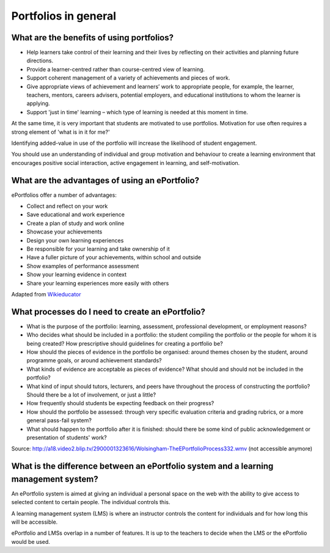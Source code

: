 Portfolios in general
===============================

What are the benefits of using portfolios?
-----------------------------------------------------

* Help learners take control of their learning and their lives by reflecting on their activities and planning future directions.
* Provide a learner-centred rather than course-centred view of learning.
* Support coherent management of a variety of achievements and pieces of work.
* Give appropriate views of achievement and learners’ work to appropriate people, for example, the learner, teachers, mentors, careers advisers, potential employers, and educational institutions to whom the learner is applying.
* Support 'just in time' learning – which type of learning is needed at this moment in time.

At the same time, it is very important that students are motivated to use portfolios. Motivation for use often requires a strong element of 'what is in it for me?'

Identifying added-value in use of the portfolio will increase the likelihood of student engagement.

You should use an understanding of individual and group motivation and behaviour to create a learning environment that encourages positive social interaction, active engagement in learning, and self-motivation.

What are the advantages of using an ePortfolio?
------------------------------------------------------------
ePortfolios offer a number of advantages:

* Collect and reflect on your work
* Save educational and work experience
* Create a plan of study and work online
* Showcase your achievements
* Design your own learning experiences
* Be responsible for your learning and take ownership of it
* Have a fuller picture of your achievements, within school and outside
* Show examples of performance assessment
* Show your learning evidence in context
* Share your learning experiences more easily with others

Adapted from `Wikieducator <https://www.wikieducator.org/Advantages_of_ePortfolio>`_

What processes do I need to create an ePortfolio?
---------------------------------------------------------

* What is the purpose of the portfolio: learning, assessment, professional development, or employment reasons?
* Who decides what should be included in a portfolio: the student compiling the portfolio or the people for whom it is being created? How prescriptive should guidelines for creating a portfolio be?
* How should the pieces of evidence in the portfolio be organised: around themes chosen by the student, around programme goals, or around achievement standards?
* What kinds of evidence are acceptable as pieces of evidence? What should and should not be included in the portfolio?
* What kind of input should tutors, lecturers, and peers have throughout the process of constructing the portfolio? Should there be a lot of involvement, or just a little?
* How frequently should students be expecting feedback on their progress?
* How should the portfolio be assessed: through very specific evaluation criteria and grading rubrics, or a more general pass-fail system?
* What should happen to the portfolio after it is finished: should there be some kind of public acknowledgement or presentation of students' work?

Source: http://a18.video2.blip.tv/2900001323616/Wolsingham-TheEPortfolioProcess332.wmv (not accessible anymore)

What is the difference between an ePortfolio system and a learning management system?
--------------------------------------------------------------------------------------------------

An ePortfolio system is aimed at giving an individual a personal space on the web with the ability to give access to selected content to certain people. The individual controls this.

A learning management system (LMS) is where an instructor controls the content for individuals and for how long this will be accessible.

ePortfolio and LMSs overlap in a number of features. It is up to the teachers to decide when the LMS or the ePortfolio would be used.
